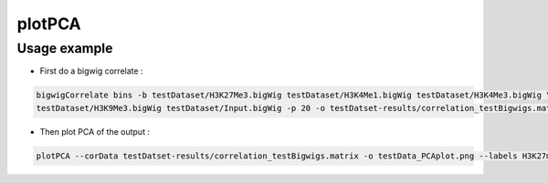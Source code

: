 plotPCA
=======

.. argparse::
   :ref: deeptools.plotPCA.parse_arguments
   :prog: plotCorrelation


Usage example
~~~~~~~~~~~~~~

* First do a bigwig correlate :

.. code:: bash

    bigwigCorrelate bins -b testDataset/H3K27Me3.bigWig testDataset/H3K4Me1.bigWig testDataset/H3K4Me3.bigWig \
    testDataset/H3K9Me3.bigWig testDataset/Input.bigWig -p 20 -o testDatset-results/correlation_testBigwigs.matrix

* Then plot PCA of the output :

.. code:: bash

    plotPCA --corData testDatset-results/correlation_testBigwigs.matrix -o testData_PCAplot.png --labels H3K27me3 H3K4me1 H3K4me3 H3K9me3 input

.. image:: test_plots/testData_PCAplot.png
